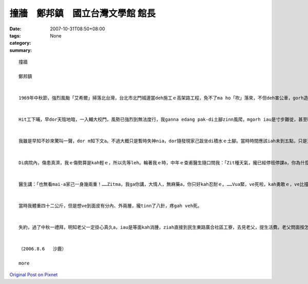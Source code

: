 撞牆　鄭邦鎮　國立台灣文學館 館長
#################################################

:date: 2007-10-31T08:50+08:00
:tags: 
:category: None
:summary: 


:: 

  撞牆

  鄭邦鎮


  1969年中秋節，強烈風颱「艾希爾」掃落北台灣，台北市北門城邊當deh施工ｅ高架路工程，免不了ma ho「吹」落來，不但deh害公車，gorh造成傷亡。Hit時我di輔大讀完大二無外久，ham同學鄭南榕、駱照明、王欽賢、游日正等du同時插班轉學到台大。


  Hit工下晡，早dor天陰地暗，一入輔大校門，風勢已強烈到無法度行，我ganna edang pak-di土腳zinn風爬，mgorh iau是寸步難徙，甚至ho風吹gah敗退幾lor擺。當然，四箍笠仔樹倒旗歪，看無半個人影。街路上、全校攏已經停電，目標查某宿舍ｅ豪華會客大廳設計美麗ｅ彩色圖案玻璃牆，平常上引人迷魂ｅ地標，zit時早dor門窗關密密。隔著玻璃門，看會著舍監櫃臺頂點著一枝蠟條，其他歸片烏暗，比起平時ｅ幽雅燈光伴琴聲，suah完全變gah冷淡、嚴酷，根本dor是sak人千里之外。Gorh ann低seh路看過去，只看著一寡se疏lansanｅ房間窗上，透過毛玻璃，稀微透露著薄絲ｅ燭影，can像無聲無說ｅ低吟。He是第幾間，dor一個窗是224，已經算ve出來a。明知已無退路，只好gorh深入校園，先投奔老siu2——文學院查甫宿舍。Zit段平常三、四分鐘ｅ路程，zit時費了四十分鐘以上，十步百折了後，總算應對各種風險，貼地爬到中途島 - - 上熟悉ｅ文學院大樓，準備暫時避風。想ve到du爬上階梯，踏上一樓走廊，ziah放心veh起身，suah ho一陣超強風颱ui腳脊後推送，人像一片落葉隨風去仝款，di磨石地板上，順著走廊巷，像溜冰仝款，身不由己雄雄滑衝去走廊尾ｅ101教室hia -- 撞牆！


  我雖是早知不妙來驚叫一聲，dor m知下文a。不過大概只是暫時失神nia，dor隨發現家己跋坐di積水ｅ土腳。當時時間應該iah未到五點，只是天色變gah強veh完全烏暗，我什麼也看無。等我定神檢查，摸一下仔全身，發覺倒爿ｅ面，目睭gah目眉之間，竟然加一條原本無ｅ缺口，比一個目ko kah長一sut仔，而且面上、頷頸攏有黏黏ｅ物件，hit時並無感覺疼，mgorh 真緊意識著應該是面部掛彩，流一寡血。佳哉是撞di紅毛土牆面頂，若是kah偏倒爿iah是向正爿二十公分，恐驚dor會一頭栽入公布欄ｅ玻璃枋去a！回神後，心愈驚，決定vuai求避風a，必須火速爬向後棟文學院查甫宿舍求援。Seh身爬到上近ｅ樓梯，suah gorh正對風口！無顧一切a，拚命掠著柱仔腳，lang過幾陣瞬間陣風，du好dng著空pang，因為驚死，走gah kah緊。Zit遍趁勢半ku衝鋒，佳哉edang迅速達陣。先di樓外向頂頭拚命叫，無人回應，dor對著玻璃大門連續猛烈pah撞討救兵。風聲咻咻叫，根本無法度判斷是m是有人聲，只edang憑信心等待舍監巡邏到大廳a，伊一定會gorh來。He ma是以早守候閃避舍監ｅ經驗a，只不過今仔日情勢無仝，希望edang du著伊。等到最後，手電仔ｅ圓光真正ui樓梯ｅ空pang斷斷續續hainn落來，這敢m是天上佳音？舍監老汪果然巡視到一樓大廳，我掌握時機，再度發動更加暴烈ｅkut勢deh pah撞，一定愛比風聲kah強，並且大力喝咻。伊發現a，先隔著玻璃門，用手電仔照著罵了，ziah放我入去。He是一幕兩個人裡應外合，擋著風避免門破人傷ｅ拔河情景。入門後，伊無問按怎著傷ｅ，只是目頭結ua、嘴kiaukiau，一直搖頭講：「M是轉學走a？哪會gorh轉來！……」伊用手電仔指示我先上樓，我知影伊一定會入去房間聯絡教官ｅ。樓頂ｅ同學間接傳達，逐個輪流檢查我ｅ空嘴，攏講愛tinn、愛tinn。等風勢kah弱，由教官先用電話向校門對面ｅ大觀街派出所求援，再gprh召集了七八個guan大ｅ查甫qin-a，有ｅ是老朋友，有ｅ是體育系ｅ，同齊護送就醫。為著防止單獨一個會ho強風捲走，所以八、九個人互相手qiu手結合成一個「人丸」，ga我圍di中央，逐個全程用ku勢，dui校園上內面，順風快速橫行到校門口，ziah由警員用電光指揮棍zah落一台肯停ｅ過路卡車，送我到新莊街仔一間外科病院。


  Di病院內，傷患真濟，我ｅ傷勢算是kah輕ｅ，所以先等leh。輪著我ｅ時，中年ｅ查甫醫生隨口問我：「Zit種天氣，攏已經停班停課a，你為什麼gorh走出來添麻煩？」我假做生份人地頭無熟ga應：「Ui台大來輔大看女朋友，du著painn天氣……。」「食飽siunn閒，zit款天氣，看什麼女朋友？你按na來ｅ？敢有看著女朋友？」我講：「Dor是因為zit種天氣，我更加愛來，……而且ui台大出發時，指南客運iah有發車a，……，所以，……，我iah未看著伊，dor……來zia a。」


  醫生講：「也無看mai-a家己一身幾兩重！……Zitma，我ga你講，大情人，無麻藥a，你只好kah忍耐ｅ。……Vua緊，ve死啦，kah勇敢ｅ，ve比撞壁kah疼啦。好，zitma veh-tinn-a，家己算，看攏總tinn幾針。」


  當時我體重四十二公斤，但是想ve到面皮有分內、外兩層，攏tinn了八針，疼gah veh死。


  失約，過了中秋一禮拜，明知老父一定掛心真久a，iau是等面kah消腫，ziah直接到民生東路廣合社區工寮，去見老父，提生活費。老父問面按怎a？聽我講是撞壁著傷，掀開紗布，看一下仔，用笑我ｅ態度講：「敢是去ho查某zim著ｅ吧！」了後塞一疊台票ho我，講：「害我加顧錢，加顧ziah濟工！」


  （2006.8.6   沙鹿）

  more


`Original Post on Pixnet <http://daiqi007.pixnet.net/blog/post/10328929>`_
